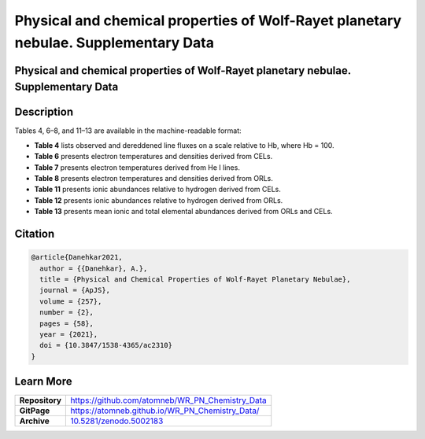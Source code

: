 ====================================================================================
Physical and chemical properties of Wolf-Rayet planetary nebulae. Supplementary Data
====================================================================================

.. image:: https://img.shields.io/badge/DOI-10.5281/zenodo.5002183-blue.svg
    :target: https://doi.org/10.5281/zenodo.5002183
    :alt: Zenodo

Physical and chemical properties of Wolf-Rayet planetary nebulae. Supplementary Data
====================================================================================

Description
===========

Tables 4, 6–8, and 11–13 are available in the machine-readable format:

* **Table 4** lists observed and dereddened line fluxes on a scale relative to Hb, where Hb = 100.

* **Table 6** presents electron temperatures and densities derived from CELs.

* **Table 7** presents electron temperatures derived from He I lines.

* **Table 8** presents electron temperatures and densities derived from ORLs.

* **Table 11** presents ionic abundances relative to hydrogen derived from CELs.

* **Table 12** presents ionic abundances relative to hydrogen derived from ORLs.

* **Table 13** presents mean ionic and total elemental abundances derived from ORLs and CELs.

Citation
========

.. code-block:: bibtex

   @article{Danehkar2021,
     author = {{Danehkar}, A.},
     title = {Physical and Chemical Properties of Wolf-Rayet Planetary Nebulae},
     journal = {ApJS},
     volume = {257},
     number = {2},
     pages = {58},
     year = {2021},
     doi = {10.3847/1538-4365/ac2310}
   }

Learn More
==========

==================  =============================================
**Repository**      https://github.com/atomneb/WR_PN_Chemistry_Data
**GitPage**         https://atomneb.github.io/WR_PN_Chemistry_Data/
**Archive**         `10.5281/zenodo.5002183 <https://doi.org/10.5281/zenodo.5002183>`_
==================  =============================================
